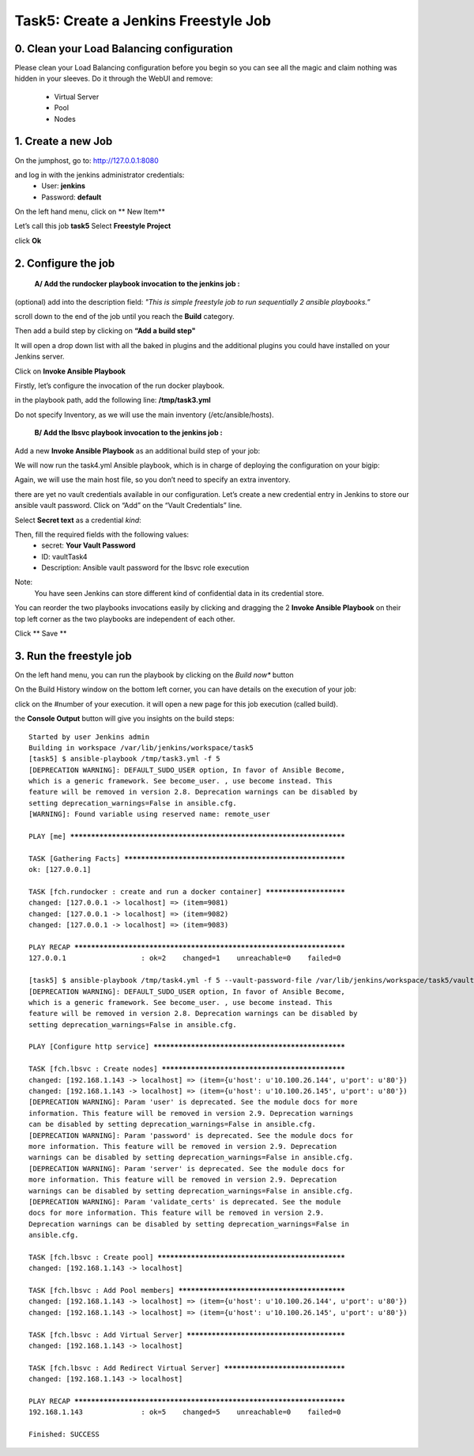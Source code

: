 Task5: Create a Jenkins Freestyle Job
=============================

0. Clean your Load Balancing configuration
-------------------------------------------------
Please clean your Load Balancing configuration before you begin so you can see all the magic and claim nothing was hidden in your sleeves.
Do it through the WebUI and remove:
	* Virtual Server
	* Pool
	* Nodes


1. Create a new Job
---------------------------

On the jumphost, go to: http://127.0.0.1:8080

and log in with the jenkins administrator credentials:
	* User: **jenkins**
	* Password: **default**


On the left hand menu, click on ** New Item**

.. image:: ../images/image001.jpg
   :scale: 50 %
   :align: center 


Let’s call this job **task5**
Select **Freestyle Project**

.. image:: ../images/image002.jpg
   :scale: 50 %
   :align: center 

.. image:: ../images/image003.jpg
   :scale: 50 %
   :align: center 

click **Ok**


2. Configure the job
--------------------------
	**A/ Add the rundocker playbook invocation to the jenkins job :**

(optional) add into the description field: *"This is simple freestyle job to run sequentially 2 ansible playbooks.”*

scroll down to the end of the job until you reach the **Build** category.

.. image:: ../images/image004.jpg
   :scale: 50 %
   :align: center 

Then add a build step by clicking on **“Add a build step"**

It will open a drop down list with all the baked in plugins and the additional plugins you could have installed on your Jenkins server.

.. image:: ../images/image005.jpg
   :scale: 50 %
   :align: center 

Click on **Invoke Ansible Playbook**

Firstly, let’s configure the invocation of the run docker playbook.

in the playbook path, add the following line:
**/tmp/task3.yml**

Do not specify Inventory, as we will use the main inventory (/etc/ansible/hosts).






	**B/ Add the lbsvc playbook invocation to the jenkins job :**

Add a new **Invoke Ansible Playbook** as an additional build step of your job:

.. image:: ../images/image007.jpeg
   :scale: 50 %
   :align: center 

We will now run the task4.yml Ansible playbook, which is in charge of deploying the configuration on your bigip:

.. image:: ../images/image008.jpeg
   :scale: 50 %
   :align: center 

Again, we will use the main host file, so you don’t need to specify an extra inventory.

there are yet no vault credentials available in our configuration. Let’s create a new credential entry in Jenkins to store our ansible vault password.
Click on “Add” on the “Vault Credentials” line.

.. image:: ../images/image009.jpeg
   :scale: 50 %
   :align: center 

Select **Secret text** as a credential *kind*:

.. image:: ../images/image010.jpeg
   :scale: 50 %
   :align: center 

Then, fill the required fields with the following values:
	* secret: **Your Vault Password**
	* ID: vaultTask4
	* Description: Ansible vault password for the lbsvc role execution

.. image:: ../images/image011.jpeg
   :scale: 50 %
   :align: center 


Note:
	You have seen Jenkins can store different kind of confidential data in its credential store.
	
You can reorder the two playbooks invocations easily by clicking and dragging the 2 **Invoke Ansible Playbook** on their top left corner as the two playbooks are independent of each other.

.. image:: ../images/image012.jpeg
   :scale: 50 %
   :align: center 

Click ** Save **



3. Run the freestyle job
-------------------------
On the left hand menu, you can run the playbook by clicking on the *Build now** button

.. image:: ../images/image013.jpeg
   :scale: 50 %
   :align: center 

On the Build History window on the bottom left corner, you can have details on the execution of your job:

.. image:: ../images/image014.jpeg
   :scale: 50 %
   :align: center 

click on the #number of your execution.
it will open a new page for this job execution (called build).

.. image:: ../images/image015.jpeg
   :scale: 50 %
   :align: center 

the **Console Output** button will give you insights on the build steps:

.. parsed-literal::

    Started by user Jenkins admin
    Building in workspace /var/lib/jenkins/workspace/task5
    [task5] $ ansible-playbook /tmp/task3.yml -f 5
    [DEPRECATION WARNING]: DEFAULT_SUDO_USER option, In favor of Ansible Become, 
    which is a generic framework. See become_user. , use become instead. This 
    feature will be removed in version 2.8. Deprecation warnings can be disabled by
    setting deprecation_warnings=False in ansible.cfg.
    [WARNING]: Found variable using reserved name: remote_user

    PLAY [me] **********************************************************************

    TASK [Gathering Facts] *********************************************************
    ok: [127.0.0.1]

    TASK [fch.rundocker : create and run a docker container] ***********************
    changed: [127.0.0.1 -> localhost] => (item=9081)
    changed: [127.0.0.1 -> localhost] => (item=9082)
    changed: [127.0.0.1 -> localhost] => (item=9083)

    PLAY RECAP *********************************************************************
    127.0.0.1                  : ok=2    changed=1    unreachable=0    failed=0   

    [task5] $ ansible-playbook /tmp/task4.yml -f 5 --vault-password-file /var/lib/jenkins/workspace/task5/vault8754706889869935773.password
    [DEPRECATION WARNING]: DEFAULT_SUDO_USER option, In favor of Ansible Become, 
    which is a generic framework. See become_user. , use become instead. This 
    feature will be removed in version 2.8. Deprecation warnings can be disabled by
    setting deprecation_warnings=False in ansible.cfg.

    PLAY [Configure http service] **************************************************

    TASK [fch.lbsvc : Create nodes] ************************************************
    changed: [192.168.1.143 -> localhost] => (item={u'host': u'10.100.26.144', u'port': u'80'})
    changed: [192.168.1.143 -> localhost] => (item={u'host': u'10.100.26.145', u'port': u'80'})
    [DEPRECATION WARNING]: Param 'user' is deprecated. See the module docs for more
    information. This feature will be removed in version 2.9. Deprecation warnings
    can be disabled by setting deprecation_warnings=False in ansible.cfg.
    [DEPRECATION WARNING]: Param 'password' is deprecated. See the module docs for 
    more information. This feature will be removed in version 2.9. Deprecation 
    warnings can be disabled by setting deprecation_warnings=False in ansible.cfg.
    [DEPRECATION WARNING]: Param 'server' is deprecated. See the module docs for 
    more information. This feature will be removed in version 2.9. Deprecation 
    warnings can be disabled by setting deprecation_warnings=False in ansible.cfg.
    [DEPRECATION WARNING]: Param 'validate_certs' is deprecated. See the module 
    docs for more information. This feature will be removed in version 2.9. 
    Deprecation warnings can be disabled by setting deprecation_warnings=False in 
    ansible.cfg.

    TASK [fch.lbsvc : Create pool] *************************************************
    changed: [192.168.1.143 -> localhost]

    TASK [fch.lbsvc : Add Pool members] ********************************************
    changed: [192.168.1.143 -> localhost] => (item={u'host': u'10.100.26.144', u'port': u'80'})
    changed: [192.168.1.143 -> localhost] => (item={u'host': u'10.100.26.145', u'port': u'80'})

    TASK [fch.lbsvc : Add Virtual Server] ******************************************
    changed: [192.168.1.143 -> localhost]

    TASK [fch.lbsvc : Add Redirect Virtual Server] *********************************
    changed: [192.168.1.143 -> localhost]

    PLAY RECAP *********************************************************************
    192.168.1.143              : ok=5    changed=5    unreachable=0    failed=0   

    Finished: SUCCESS
